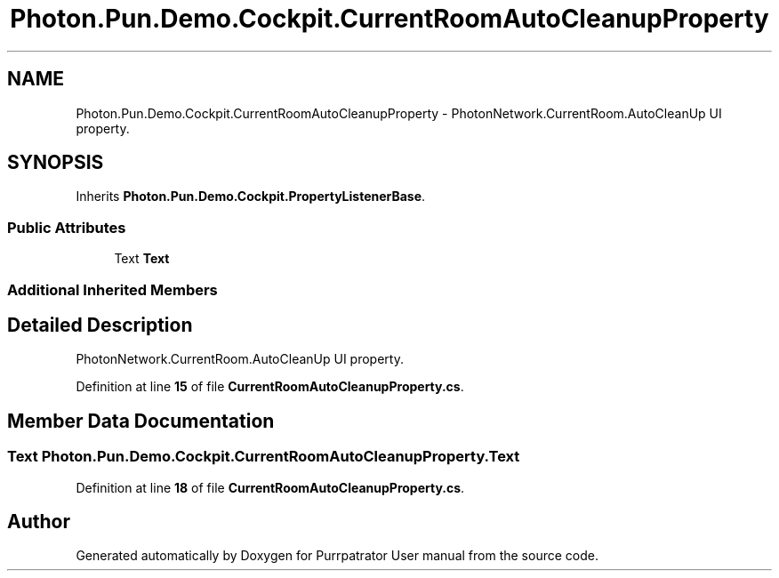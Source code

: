 .TH "Photon.Pun.Demo.Cockpit.CurrentRoomAutoCleanupProperty" 3 "Mon Apr 18 2022" "Purrpatrator User manual" \" -*- nroff -*-
.ad l
.nh
.SH NAME
Photon.Pun.Demo.Cockpit.CurrentRoomAutoCleanupProperty \- PhotonNetwork\&.CurrentRoom\&.AutoCleanUp UI property\&.  

.SH SYNOPSIS
.br
.PP
.PP
Inherits \fBPhoton\&.Pun\&.Demo\&.Cockpit\&.PropertyListenerBase\fP\&.
.SS "Public Attributes"

.in +1c
.ti -1c
.RI "Text \fBText\fP"
.br
.in -1c
.SS "Additional Inherited Members"
.SH "Detailed Description"
.PP 
PhotonNetwork\&.CurrentRoom\&.AutoCleanUp UI property\&. 


.PP
Definition at line \fB15\fP of file \fBCurrentRoomAutoCleanupProperty\&.cs\fP\&.
.SH "Member Data Documentation"
.PP 
.SS "Text Photon\&.Pun\&.Demo\&.Cockpit\&.CurrentRoomAutoCleanupProperty\&.Text"

.PP
Definition at line \fB18\fP of file \fBCurrentRoomAutoCleanupProperty\&.cs\fP\&.

.SH "Author"
.PP 
Generated automatically by Doxygen for Purrpatrator User manual from the source code\&.
